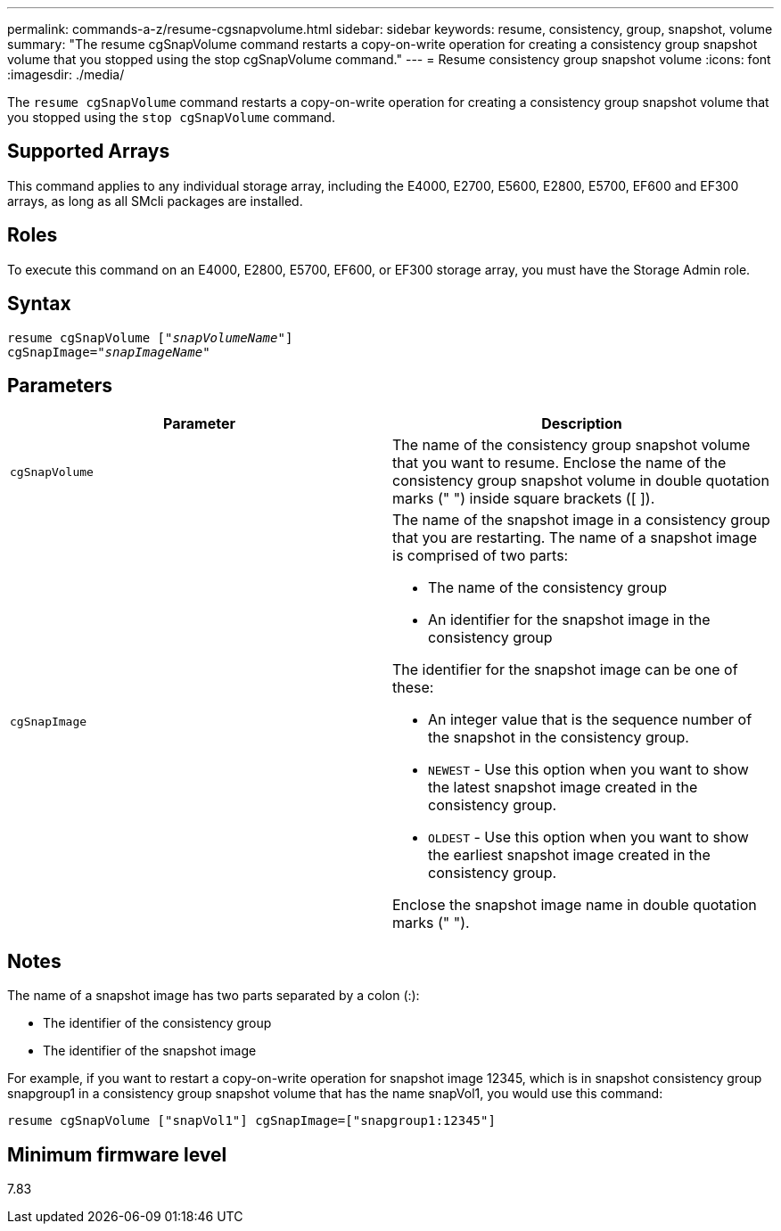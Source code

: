---
permalink: commands-a-z/resume-cgsnapvolume.html
sidebar: sidebar
keywords: resume, consistency, group, snapshot, volume
summary: "The resume cgSnapVolume command restarts a copy-on-write operation for creating a consistency group snapshot volume that you stopped using the stop cgSnapVolume command."
---
= Resume consistency group snapshot volume
:icons: font
:imagesdir: ./media/

[.lead]
The `resume cgSnapVolume` command restarts a copy-on-write operation for creating a consistency group snapshot volume that you stopped using the `stop cgSnapVolume` command.

== Supported Arrays

This command applies to any individual storage array, including the E4000, E2700, E5600, E2800, E5700, EF600 and EF300 arrays, as long as all SMcli packages are installed.

== Roles

To execute this command on an E4000, E2800, E5700, EF600, or EF300 storage array, you must have the Storage Admin role.

== Syntax
[subs=+macros]
[source,cli]
----
resume cgSnapVolume pass:quotes[[_"snapVolumeName"_]]
cgSnapImage=pass:quotes[_"snapImageName"_]
----

== Parameters
[options="header"]
|===
| Parameter| Description
a|
`cgSnapVolume`
a|
The name of the consistency group snapshot volume that you want to resume. Enclose the name of the consistency group snapshot volume in double quotation marks (" ") inside square brackets ([ ]).
a|
`cgSnapImage`
a|
The name of the snapshot image in a consistency group that you are restarting. The name of a snapshot image is comprised of two parts:

* The name of the consistency group
* An identifier for the snapshot image in the consistency group

The identifier for the snapshot image can be one of these:

* An integer value that is the sequence number of the snapshot in the consistency group.
* `NEWEST` - Use this option when you want to show the latest snapshot image created in the consistency group.
* `OLDEST` - Use this option when you want to show the earliest snapshot image created in the consistency group.

Enclose the snapshot image name in double quotation marks (" ").

|===

== Notes

The name of a snapshot image has two parts separated by a colon (:):

* The identifier of the consistency group
* The identifier of the snapshot image

For example, if you want to restart a copy-on-write operation for snapshot image 12345, which is in snapshot consistency group snapgroup1 in a consistency group snapshot volume that has the name snapVol1, you would use this command:

----
resume cgSnapVolume ["snapVol1"] cgSnapImage=["snapgroup1:12345"]
----

== Minimum firmware level

7.83
